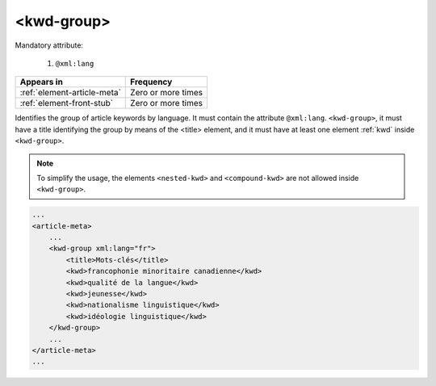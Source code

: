 .. _element-kwd-group:

<kwd-group>
===========

Mandatory attribute:

  1. ``@xml:lang``

+------------------------------+--------------------+
| Appears in                   | Frequency          |
+==============================+====================+
| :ref:`element-article-meta`  | Zero or more times |
+------------------------------+--------------------+
| :ref:`element-front-stub`    | Zero or more times |
+------------------------------+--------------------+

Identifies the group of article keywords by language. It must contain the attribute ``@xml:lang``. ``<kwd-group>``, it must have a title identifying the group by
means of the <title> element, and it must have at least one element :ref:`kwd` inside ``<kwd-group>``.

.. note::

    To simplify the usage, the elements ``<nested-kwd>`` and ``<compound-kwd>`` are not allowed inside ``<kwd-group>``.

.. code-block:: xml

    ...
    <article-meta>
        ...
        <kwd-group xml:lang="fr">
            <title>Mots-clés</title>
            <kwd>francophonie minoritaire canadienne</kwd>
            <kwd>qualité de la langue</kwd>
            <kwd>jeunesse</kwd>
            <kwd>nationalisme linguistique</kwd>
            <kwd>idéologie linguistique</kwd>
        </kwd-group>
        ...
    </article-meta>
    ...



.. {"reviewed_on": "20180509", "by": "fabio.batalha@erudit.org"}

